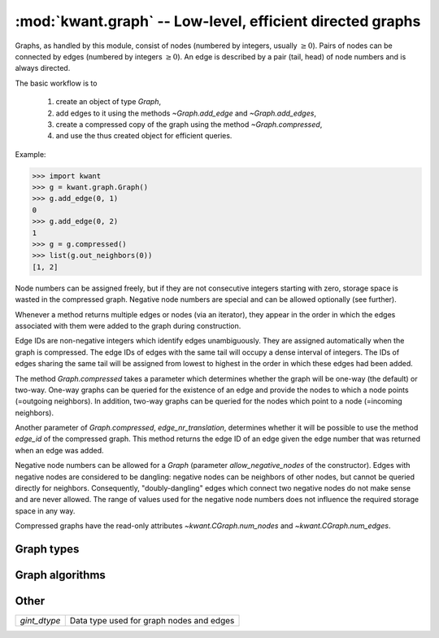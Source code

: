 :mod:`kwant.graph` -- Low-level, efficient directed graphs
==========================================================

.. module:: kwant.graph

Graphs, as handled by this module, consist of nodes (numbered by integers,
usually :math:`\geq 0`).  Pairs of nodes can be connected by edges (numbered by
integers :math:`\geq 0`).  An edge is described by a pair (tail, head) of node
numbers and is always directed.

The basic workflow is to

 (1) create an object of type `Graph`,

 (2) add edges to it using the methods `~Graph.add_edge` and
     `~Graph.add_edges`,

 (3) create a compressed copy of the graph using the method
     `~Graph.compressed`,

 (4) and use the thus created object for efficient queries.

Example:

>>> import kwant
>>> g = kwant.graph.Graph()
>>> g.add_edge(0, 1)
0
>>> g.add_edge(0, 2)
1
>>> g = g.compressed()
>>> list(g.out_neighbors(0))
[1, 2]

Node numbers can be assigned freely, but if they are not consecutive integers
starting with zero, storage space is wasted in the compressed graph.  Negative
node numbers are special and can be allowed optionally (see further).

Whenever a method returns multiple edges or nodes (via an iterator), they
appear in the order in which the edges associated with them were added to the
graph during construction.

Edge IDs are non-negative integers which identify edges unambiguously.  They
are assigned automatically when the graph is compressed.  The edge IDs of edges
with the same tail will occupy a dense interval of integers.  The IDs of edges
sharing the same tail will be assigned from lowest to highest in the order in
which these edges had been added.

The method `Graph.compressed` takes a parameter which determines whether the
graph will be one-way (the default) or two-way.  One-way graphs can be queried
for the existence of an edge and provide the nodes to which a node points
(=outgoing neighbors).  In addition, two-way graphs can be queried for the
nodes which point to a node (=incoming neighbors).

Another parameter of `Graph.compressed`, `edge_nr_translation`, determines
whether it will be possible to use the method `edge_id` of the compressed
graph.  This method returns the edge ID of an edge given the edge number that
was returned when an edge was added.

Negative node numbers can be allowed for a `Graph` (parameter
`allow_negative_nodes` of the constructor).  Edges with negative nodes are
considered to be dangling: negative nodes can be neighbors of other nodes, but
cannot be queried directly for neighbors.  Consequently, "doubly-dangling"
edges which connect two negative nodes do not make sense and are never allowed.
The range of values used for the negative node numbers does not influence the
required storage space in any way.

Compressed graphs have the read-only attributes `~kwant.CGraph.num_nodes` and
`~kwant.CGraph.num_edges`.

Graph types
-----------
.. autosummary::
   :toctree: generated/

   Graph
   CGraph

Graph algorithms
----------------
.. autosummary::
   :toctree: generated/

   slice
   make_undirected
   remove_duplicates
   induced_subgraph
   print_graph

Other
-----
+--------------+------------------------------------------+
| `gint_dtype` | Data type used for graph nodes and edges |
+--------------+------------------------------------------+

